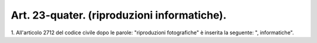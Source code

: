 .. _art23-quater:

Art. 23-quater. (riproduzioni informatiche).
^^^^^^^^^^^^^^^^^^^^^^^^^^^^^^^^^^^^^^^^^^^^



1\. All'articolo 2712 del codice civile dopo le parole: "riproduzioni fotografiche" è inserita la seguente: ", informatiche".


